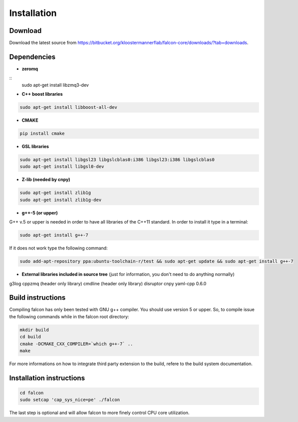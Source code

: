 Installation
============

Download
********

Download the latest source from https://bitbucket.org/kloostermannerflab/falcon-core/downloads/?tab=downloads.

Dependencies
************

- **zeromq**

::
    sudo apt-get install libzmq3-dev

- **C++ boost libraries**

.. code-block:: console

    sudo apt-get install libboost-all-dev

- **CMAKE**

.. code-block:: console

    pip install cmake

- **GSL libraries**

.. code-block:: console

    sudo apt-get install libgsl23 libgslcblas0:i386 libgsl23:i386 libgslcblas0
    sudo apt-get install libgsl0-dev

- **Z-lib (needed by cnpy)**

.. code-block:: console

    sudo apt-get install zlib1g
    sudo apt-get install zlib1g-dev


- **g++-5 (or upper)**

G++ v.5 or upper is needed in order to have all libraries of the C++11 standard.
In order to install it type in a terminal:

.. code-block:: console

    sudo apt-get install g++-7

If it does not work type the following command:

.. code-block:: console

    sudo add-apt-repository ppa:ubuntu-toolchain-r/test && sudo apt-get update && sudo apt-get install g++-7

- **External libraries included in source tree** (just for information, you don't need to do anything normally)

g3log
cppzmq (header only library)
cmdline (header only library)
disruptor
cnpy
yaml-cpp 0.6.0

Build instructions
******************

Compiling falcon has only been tested with GNU g++ compiler.
You should use version 5 or upper.
So, to compile issue the following commands while in the falcon root directory:

.. code-block:: console

    mkdir build
    cd build
    cmake -DCMAKE_CXX_COMPILER=`which g++-7` ..
    make

For more informations on how to integrate third party extension to the build, refere to the build system documentation.

Installation instructions
*************************

.. code-block:: console

    cd falcon
    sudo setcap 'cap_sys_nice=pe' ./falcon

The last step is optional and will allow falcon to more finely control CPU
core utilization.

